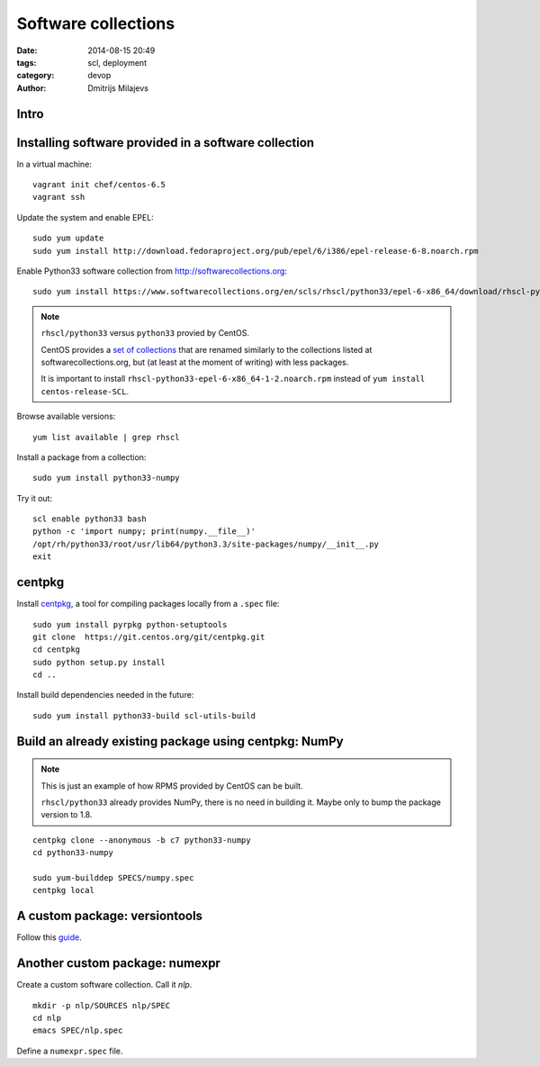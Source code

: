 ====================
Software collections
====================

:date: 2014-08-15 20:49
:tags: scl, deployment
:category: devop
:author: Dmitrijs Milajevs

Intro
=====

.. a couple of sentences introducing the problems software collections are
.. supposed to solve.

Installing software provided in a software collection
=====================================================

In a virtual machine::

    vagrant init chef/centos-6.5
    vagrant ssh

Update the system and enable EPEL::

    sudo yum update
    sudo yum install http://download.fedoraproject.org/pub/epel/6/i386/epel-release-6-8.noarch.rpm

Enable Python33 software collection from http://softwarecollections.org::

    sudo yum install https://www.softwarecollections.org/en/scls/rhscl/python33/epel-6-x86_64/download/rhscl-python33-epel-6-x86_64-1-2.noarch.rpm

.. note:: ``rhscl/python33`` versus ``python33`` provied by CentOS.

    CentOS provides a `set of collections`__ that are renamed similarly to the
    collections listed at softwarecollections.org, but (at least at the moment
    of writing) with less packages.

    __ http://wiki.centos.org/AdditionalResources/Repositories/SCL

    It is important to install ``rhscl-python33-epel-6-x86_64-1-2.noarch.rpm``
    instead of ``yum install centos-release-SCL``.

Browse available versions::

    yum list available | grep rhscl

Install a package from a collection::

    sudo yum install python33-numpy

Try it out::

    scl enable python33 bash
    python -c 'import numpy; print(numpy.__file__)'
    /opt/rh/python33/root/usr/lib64/python3.3/site-packages/numpy/__init__.py
    exit

centpkg
=======

Install `centpkg`__, a tool for compiling packages locally from a ``.spec`` file::

    sudo yum install pyrpkg python-setuptools
    git clone  https://git.centos.org/git/centpkg.git
    cd centpkg
    sudo python setup.py install
    cd ..

__ https://git.centos.org/summary/centpkg.git

Install build dependencies needed in the future::

    sudo yum install python33-build scl-utils-build


Build an already existing package using centpkg: NumPy
======================================================

.. note:: This is just an example of how RPMS provided by CentOS can be built.

    ``rhscl/python33`` already provides NumPy, there is no need in building it. Maybe
    only to bump the package version to 1.8.

::

    centpkg clone --anonymous -b c7 python33-numpy
    cd python33-numpy

    sudo yum-builddep SPECS/numpy.spec
    centpkg local

A custom package: versiontools
==============================

Follow this `guide`__.

__ https://access.redhat.com/documentation/en-US/Red_Hat_Developer_Toolset/2/html-single/Software_Collections_Guide/index.html#sect-Extending_the_python27_and_python33_Software_Collections

Another custom package: numexpr
===============================

.. http://data.gpo.zugaina.org/progress/dev-python/numexpr/numexpr-2.4-r1000.ebuild
   doesn't look bad :)

.. Can http://pkgs.fedoraproject.org/cgit/python-numexpr.git/tree/python-numexpr.spec?h=f19 be used directly?

Create a custom software collection. Call it `nlp`.

::

  mkdir -p nlp/SOURCES nlp/SPEC
  cd nlp
  emacs SPEC/nlp.spec

Define a ``numexpr.spec`` file.


.. rpmbuild --define "_topdir \`pwd\`" ...
